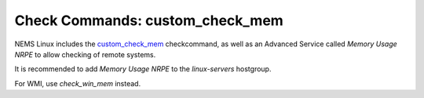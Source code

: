 Check Commands: custom_check_mem
================================

NEMS Linux includes
the `custom_check_mem <https://support.nagios.com/kb/article/memory-checks-774.html>`__ checkcommand,
as well as an Advanced Service called *Memory Usage NRPE* to allow
checking of remote systems.

It is recommended to add *Memory Usage NRPE* to
the *linux-servers* hostgroup.

For WMI, use *check_win_mem* instead.